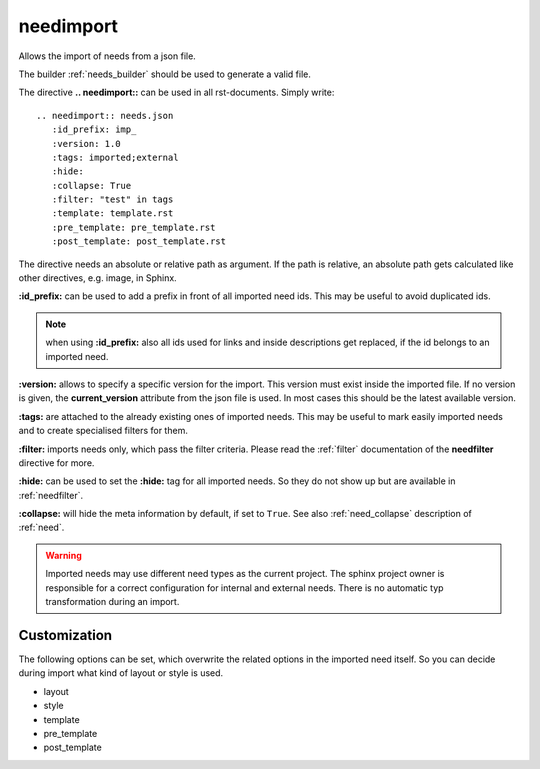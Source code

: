 .. _needimport:

needimport
==========
.. versionadded:: 0.1.33

Allows the import of needs from a json file.

The builder :ref:`needs_builder` should be used to generate a valid file.

The directive **.. needimport::** can be used in all rst-documents. Simply write::

   .. needimport:: needs.json
      :id_prefix: imp_
      :version: 1.0
      :tags: imported;external
      :hide:
      :collapse: True
      :filter: "test" in tags
      :template: template.rst
      :pre_template: pre_template.rst
      :post_template: post_template.rst

The directive needs an absolute or relative path as argument.
If the path is relative, an absolute path gets calculated like other directives, e.g. image, in Sphinx.

**:id_prefix:** can be used to add a prefix in front of all imported need ids.
This may be useful to avoid duplicated ids.

.. note:: when using **:id_prefix:** also all ids used for links and inside descriptions get replaced,
          if the id belongs to an imported need.

**:version:** allows to specify a specific version for the import. This version must exist inside the imported file.
If no version is given, the **current_version** attribute from the json file is used.
In most cases this should be the latest available version.

**:tags:** are attached to the already existing ones of imported needs. This may be useful to mark easily imported
needs and to create specialised filters for them.

**:filter:** imports needs only, which pass the filter criteria. Please read the :ref:`filter` documentation of the
**needfilter** directive for more.

**:hide:** can be used to set the **:hide:** tag for all imported needs. So they do not show up but are available
in :ref:`needfilter`.

**:collapse:** will hide the meta information by default, if set to ``True``. See also :ref:`need_collapse` description
of :ref:`need`.

.. warning:: Imported needs may use different need types as the current project.
             The sphinx project owner is responsible for a correct configuration for internal and external needs.
             There is no automatic typ transformation during an import.

Customization
-------------
The following options can be set, which overwrite the related options in the imported need itself.
So you can decide during import what kind of layout or style is used.

* layout
* style
* template
* pre_template
* post_template
